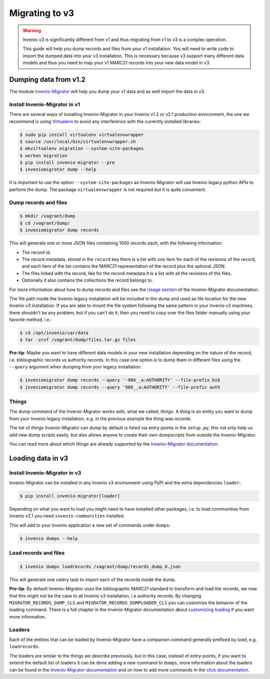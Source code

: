 ..
    This file is part of Invenio.
    Copyright (C) 2017-2018 CERN.

    Invenio is free software; you can redistribute it and/or modify it
    under the terms of the MIT License; see LICENSE file for more details.

Migrating to v3
===============

.. warning::

   Invenio v3 is significantly different from v1 and thus migrating from v1 to
   v3 is a complex operation.

   This guide will help you dump records and files from your v1 installation.
   You will need to write code to import the dumped data into your v3
   installation. This is necessary because v3 support many different data
   models and thus you need to map your v1 MARC21 records into your new data
   model in v3.

Dumping data from v1.2
----------------------
The module `Invenio-Migrator
<http://invenio-migrator.readthedocs.io/en/latest/>`_ will help you dump your
v1 data and as well import the data in v3.

Install Invenio-Migrator in v1
^^^^^^^^^^^^^^^^^^^^^^^^^^^^^^
There are several ways of installing Invenio-Migrator in your Invenio v1.2 or
v2.1 production environment, the one we recommend is using `Virtualenv
<https://virtualenv.pypa.io/en/stable/>`_ to avoid any interference with the
currently installed libraries:

.. code-block:: bash

    $ sudo pip install virtualenv virtualenvwrapper
    $ source /usr/local/bin/virtualenvwrapper.sh
    $ mkvirtualenv migration --system-site-packages
    $ workon migration
    $ pip install invenio-migrator --pre
    $ inveniomigrator dump --help

It is important to use the option ``--system-site-packages`` as
Invenio-Migrator will use Invenio legacy python APIs to perform the dump.
The package ``virtualenvwrapper`` is not required but it is quite convenient.

Dump records and files
^^^^^^^^^^^^^^^^^^^^^^

.. code-block:: bash

    $ mkdir /vagrant/dump
    $ cd /vagrant/dump/
    $ inveniomigrator dump records

This will generate one or more JSON files containing 1000 records each,
with the following information:

* The record id.
* The record metadata, stored in the ``record`` key there is a list with one
  item for each of the revisions of the record, and each item of the list
  contains the MARC21 representation of the record plus the optional JSON.
* The files linked with the record, like for the record metadata it is a list
  with all the revisions of the files.
* Optionally it also contains the collections the record belongs to.

For more information about how to dump records and files see the `Usage section
<http://invenio-migrator.readthedocs.io/en/latest/usage.html>`_ of the
Invenio-Migrator documentation.

The file path inside the Invenio legacy installation will be included
in the dump and used as file location for the new Invenio v3 installation.
If you are able to mount the file system following the same pattern in your
Invenio v3 machines, there shouldn't be any problem, but if you can't do it,
then you need to copy over the files folder manually using your favorite method,
i.e.:

.. code-block:: bash

    $ cd /opt/invenio/var/data
    $ tar -zcvf /vagrant/dump/files.tar.gz files

**Pro-tip**: Maybe you want to have different data models in your new
installation depending on the nature of the record, i.e. bibliographic records
vs authority records. In this case one option is to dump them in different files
using the ``--query`` argument when dumping from your legacy installation:

.. code-block:: bash

   $ inveniomigrator dump records --query '-980__a:AUTHORITY' --file-prefix bib
   $ inveniomigrator dump records --query '980__a:AUTHORITY' --file-prefix auth


Things
^^^^^^
The dump command of the Invenio-Migrator works with, what we called, *things*.
A *thing* is an entity you want to dump from your Invenio legacy installation,
e.g. in the previous example the *thing* was *records*.

The list of *things* Invenio-Migrator can dump by default is listed via
entry-points in the ``setup.py``, this not only help us add new dump scripts
easily, but also allows anyone to create their own dumpscripts from outside the
Invenio-Migrator.

You can read more about which *things* are already supported by the
`Invenio-Migrator documentation <http://invenio-migrator.readthedocs.io>`_.

Loading data in v3
------------------

Install Invenio-Migrator in v3
^^^^^^^^^^^^^^^^^^^^^^^^^^^^^^
Invenio-Migrator can be installed in any Invenio v3 environment using PyPI and
the extra dependencies ``loader``:

.. code-block:: bash

    $ pip install invenio-migrator[loader]

Depending on what you want to load you might need to have installed other
packages, i.e. to load communities from Invenio v2.1 you need
``invenio-communities`` installed.

This will add to your Invenio application a new set of commands under
``dumps``:

.. code-block:: bash

   $ invenio dumps --help

Load records and files
^^^^^^^^^^^^^^^^^^^^^^
.. code-block:: bash

    $ invenio dumps loadrecords /vagrant/dump/records_dump_0.json

This will generate one celery task to import each of the records inside the
dump.

**Pro-tip**: By default Invenio-Migrator uses the bibliographic MARC21 standard
to transform and load the records, we now that this might not be the case to all
Invenio v3 installation, i.e authority records. By changing
``MIGRATOR_RECORDS_DUMP_CLS`` and ``MIGRATOR_RECORDS_DUMPLOADER_CLS`` you can
customize the behavior of the loading command. There is a full chapter in the
Invenio-Migrator documentation about `customizing loading
<http://invenio-migrator.readthedocs.io/en/latest/usage.html#customizing-loading>`_
if you want more information.

Loaders
^^^^^^^
Each of the entities that can be loaded by Invenio-Migrator have a companion
command generally prefixed by *load*, e.g. ``loadrecords``.

The loaders are similar to the things we describe previously, but in this case,
instead of entry-points, if you want to extend the default list of loaders it
can be done adding a new command to ``dumps``, more information about the
loaders can be found in the `Invenio-Migrator documentation
<http://invenio-migrator.readthedocs.io>`_ and on how to add more commands in
the `click documentation <http://click.pocoo.org/5/>`_.
